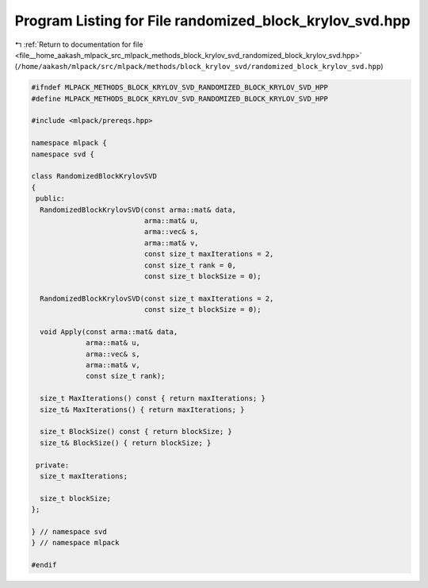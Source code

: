 
.. _program_listing_file__home_aakash_mlpack_src_mlpack_methods_block_krylov_svd_randomized_block_krylov_svd.hpp:

Program Listing for File randomized_block_krylov_svd.hpp
========================================================

|exhale_lsh| :ref:`Return to documentation for file <file__home_aakash_mlpack_src_mlpack_methods_block_krylov_svd_randomized_block_krylov_svd.hpp>` (``/home/aakash/mlpack/src/mlpack/methods/block_krylov_svd/randomized_block_krylov_svd.hpp``)

.. |exhale_lsh| unicode:: U+021B0 .. UPWARDS ARROW WITH TIP LEFTWARDS

.. code-block:: cpp

   
   #ifndef MLPACK_METHODS_BLOCK_KRYLOV_SVD_RANDOMIZED_BLOCK_KRYLOV_SVD_HPP
   #define MLPACK_METHODS_BLOCK_KRYLOV_SVD_RANDOMIZED_BLOCK_KRYLOV_SVD_HPP
   
   #include <mlpack/prereqs.hpp>
   
   namespace mlpack {
   namespace svd {
   
   class RandomizedBlockKrylovSVD
   {
    public:
     RandomizedBlockKrylovSVD(const arma::mat& data,
                              arma::mat& u,
                              arma::vec& s,
                              arma::mat& v,
                              const size_t maxIterations = 2,
                              const size_t rank = 0,
                              const size_t blockSize = 0);
   
     RandomizedBlockKrylovSVD(const size_t maxIterations = 2,
                              const size_t blockSize = 0);
   
     void Apply(const arma::mat& data,
                arma::mat& u,
                arma::vec& s,
                arma::mat& v,
                const size_t rank);
   
     size_t MaxIterations() const { return maxIterations; }
     size_t& MaxIterations() { return maxIterations; }
   
     size_t BlockSize() const { return blockSize; }
     size_t& BlockSize() { return blockSize; }
   
    private:
     size_t maxIterations;
   
     size_t blockSize;
   };
   
   } // namespace svd
   } // namespace mlpack
   
   #endif
